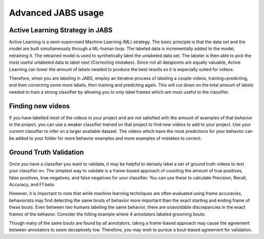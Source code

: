 Advanced JABS usage 
###################

Active Learning Strategy in JABS
================================

Active Learning is a semi-supervised Machine Learning (ML) strategy. The basic principle is that the data set and the model are built simultaneously through a ML-human loop. The labeled data is incrementally added to the model, retraining it. The retrained model is used to synthetically label the unlabeled data set. The labeler is then able to pick the most useful unlabeled data to label next (Correcting mistakes). Since not all datapoints are equally valuable, Active Learning can lower the amount of labels needed to produce the best results so it is especially suited for videos.

Therefore, when you are labeling in JABS, employ an iterative process of labeling a couple videos, training+predicting, and then correcting some more labels, then training and predicting again. This will cut down on the total amount of labels needed to train a strong classifier by allowing you to only label frames which are most useful to the classifier.



Finding new videos
===================
If you have labelled most of the videos in your project and are not satisfied with the amount of examples of that behavior in the project, you can use a weaker classifier trained on that project to find new videos to add to your project. Use your current classifier to infer on a larger available dataset. The videos which have the most predictions for your behavior can be added to your folder for more behavior examples and more examples of mistakes to correct.

Ground Truth Validation
=======================
Once you have a classifier you want to validate, it may be helpful to densely label a set of ground truth videos to test your classifier on. The simplest way to validate is a frame-based approach of counting the amount of true positives, false positives, true negatives, and false negatives for your classifier. You can use these to calculate Precision, Recall, Accuracy, and F1 beta. 

However, it is important to note that while machine learning techniques are often evaluated using frame accuracies, behaviorists may find detecting the same bouts of behavior more important than the exact starting and ending frame of these bouts. Even between two humans labeling the same behavior, there are unavoidable discrepancies in the exact frames of the behavior. Consider the folling example where 4 annotators labeled grooming bouts:

.. image:: images/ethogrooming.png 
  :width: 600



Though many of the same bouts are found by all annotators, taking a frame-based approach may cause the agreement between annotators to seem deceptively low. Therefore, you may wish to pursue a bout-based agreement for validation.

